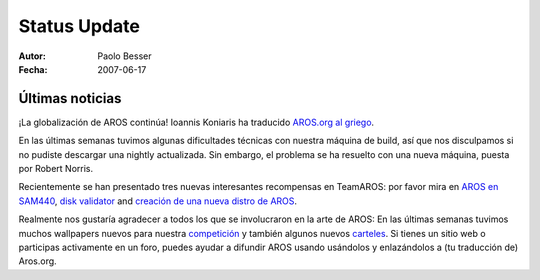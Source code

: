 =============
Status Update
=============

:Autor:   Paolo Besser
:Fecha:     2007-06-17

Últimas noticias
----------------

¡La globalización de AROS continúa! Ioannis Koniaris ha traducido
`AROS.org al griego`__.

En las últimas semanas tuvimos algunas dificultades técnicas con nuestra máquina
de build, así que nos disculpamos si no pudiste descargar una nightly
actualizada. Sin embargo, el problema se ha resuelto con una nueva máquina,
puesta por Robert Norris.

Recientemente se han presentado tres nuevas interesantes recompensas en
TeamAROS: por favor mira en `AROS en SAM440`__, `disk validator`__ and 
`creación de una nueva distro de AROS`__.

Realmente nos gustaría agradecer a todos los que se involucraron en la
arte de AROS: En las últimas semanas tuvimos muchos wallpapers
nuevos para nuestra `competición`__ y también algunos nuevos `carteles`__.
Si tienes un sitio web o participas activamente en un foro, puedes ayudar
a difundir AROS usando usándolos y enlazándolos a (tu traducción de) Aros.org.


__ http://www.aros.org/el
__ http://thenostromo.com/teamaros2/?number=60
__ http://thenostromo.com/teamaros2/?number=59
__ http://thenostromo.com/teamaros2/?number=58
__ https://ae.amigalife.org/modules/news/article.php?storyid=227
__ http://aros.sourceforge.net/linking.php

